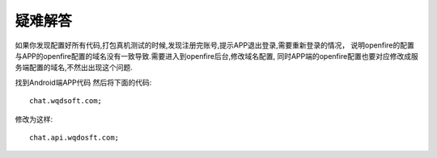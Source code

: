 ########
疑难解答
########

如果你发现配置好所有代码,打包真机测试的时候,发现注册完账号,提示APP退出登录,需要重新登录的情况，
说明openfire的配置与APP的openfire配置的域名没有一致导致.需要进入到openfire后台,修改域名配置,
同时APP端的openfire配置也要对应修改成服务端配置的域名,不然出出现这个问题.

找到Android端APP代码
然后将下面的代码::

	chat.wqdsoft.com;

修改为这样::

	chat.api.wqdosft.com;


